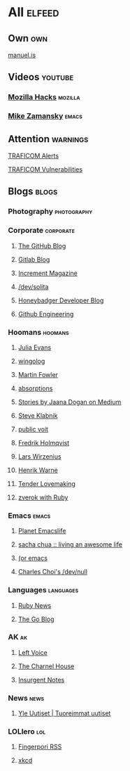 * All                                                                :elfeed:

** Own                                                                 :own:

**** [[https://manuel.is/posts/index.xml][manuel.is]]


** Videos                                                          :youtube:

*** [[https://www.youtube.com/feeds/videos.xml?channel_id=UCijjo5gfAscWgNCKFHWm1EA][Mozilla Hacks]]                                                 :mozilla:
*** [[https://www.youtube.com/feeds/videos.xml?channel_id=UCxkMDXQ5qzYOgXPRnOBrp1w][Mike Zamansky]]                                                   :emacs:


** Attention                                                        :warnings:

**** [[https://www.kyberturvallisuuskeskus.fi/feed/rss/fi/401][TRAFICOM Alerts]]
**** [[https://www.kyberturvallisuuskeskus.fi/feed/rss/fi/400][TRAFICOM Vulnerabilities]]


** Blogs                                                             :blogs:


*** Photography                                               :photography:


*** Corporate                                                 :corporate:

**** [[http://feeds.feedburner.com/github/ICyq][The GitHub Blog]]
**** [[http://feeds.feedburner.com/gitlab/jeJn][Gitlab Blog]]
**** [[https://increment.com/feed.xml][Increment Magazine]]
**** [[https://dev.solita.fi/rss.xml][/dev/solita]]
**** [[https://www.honeybadger.io/blog/feed.xml][Honeybadger Developer Blog]]
**** [[https://githubengineering.com/atom.xml][Github Engineering]]


*** Hoomans                                                   :hoomans:

**** [[https://jvns.ca/atom.xml][Julia Evans]]
**** [[http://wingolog.org/feed/atom][wingolog]]
**** [[http://martinfowler.com/bliki/bliki.atom][Martin Fowler]]
**** [[http://windytan.blogspot.com/feeds/posts/default][absorptions]]
**** [[https://medium.com/feed/@rakyll/][Stories by Jaana Dogan on Medium]]
**** [[http://feeds.feedburner.com/steveklabnik/words][Steve Klabnik]]
**** [[https://karl-voit.at/feeds/lazyblorg-all.atom_1.0.links-and-teaser.xml][public voit]]
**** [[https://www.fredrikholmqvist.com/posts/index.xml][Fredrik Holmqvist]]
**** [[https://liw.fi][Lars Wirzenius]]
**** [[https://henrikwarne.com/feed/][Henrik Warne]]

**** [[http://tenderlovemaking.com/atom.xml][Tender Lovemaking]]
**** [[https://zverok.github.io/feed.xml][zverok with Ruby]]


*** Emacs                                                           :emacs:

**** [[https://planet.emacslife.com/atom.xml][Planet Emacslife]]
**** [[http://sachachua.com/blog/feed/][sacha chua :: living an awesome life]]
**** [[https://oremacs.com/atom.xml][(or emacs]]
**** [[http://yummymelon.com/devnull/feeds/all.atom.xml][Charles Choi's /dev/null]]


*** Languages                                                   :languages:

**** [[https://www.ruby-lang.org/en/feeds/news.rss][Ruby News]]
**** [[https://blog.golang.org/feed.atom?format=xml][The Go Blog]]



*** AK                                                                 :ak:

**** [[https://www.leftvoice.org/feed][Left Voice]]
**** [[https://thecharnelhouse.org/rss][The Charnel House]]
**** [[http://insurgentnotes.com/feed][Insurgent Notes]]


*** News                                                             :news:

**** [[https://feeds.yle.fi/uutiset/v1/recent.rss?publisherIds=YLE_UUTISET][Yle Uutiset | Tuoreimmat uutiset]]


*** LOLlero                                                           :lol:

**** [[https://darkball.net/fingerpori/][Fingerpori RSS]]
**** [[https://xkcd.com/atom.xml][xkcd]]

